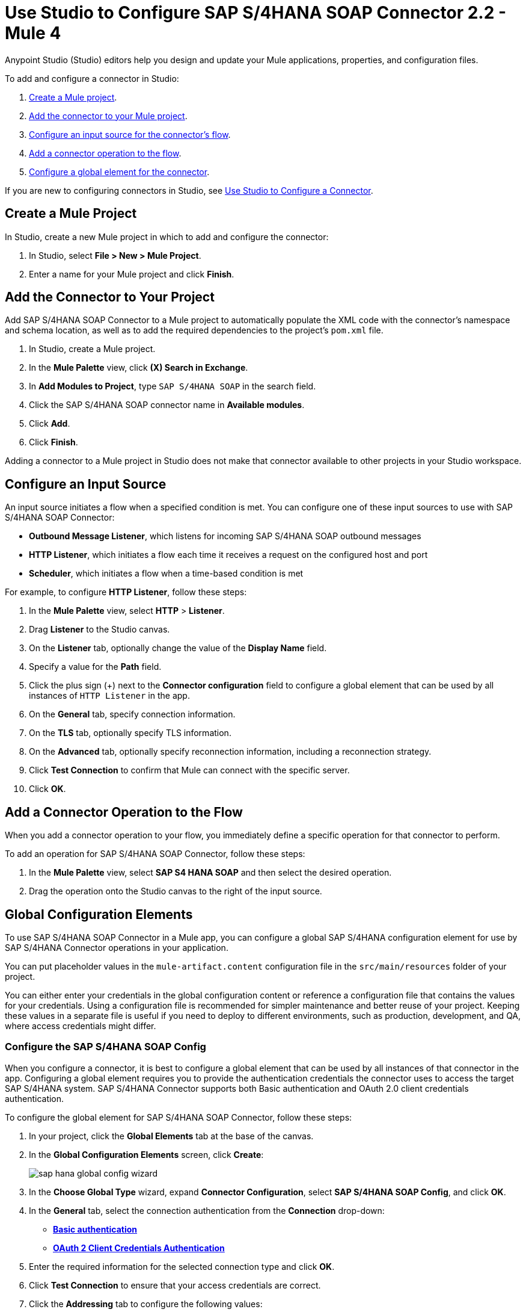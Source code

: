 = Use Studio to Configure SAP S/4HANA SOAP Connector 2.2 - Mule 4
:page-aliases: connectors::sap/sap-s4hana-soap-connector-studio.adoc, onnectors::sap/sap-s4hana-soap-connector-design-center.adoc

Anypoint Studio (Studio) editors help you design and update your Mule applications, properties, and configuration files.

To add and configure a connector in Studio:

. <<create-mule-project,Create a Mule project>>.
. <<add-connector-to-project,Add the connector to your Mule project>>.
. <<configure-input-source,Configure an input source for the connector's flow>>.
. <<add-connector-operation,Add a connector operation to the flow>>.
. <<configure-global-element,Configure a global element for the connector>>.

If you are new to configuring connectors in Studio, see xref:connectors::introduction/intro-config-use-studio.adoc[Use Studio to Configure a Connector].

[[create-mule-project]]
== Create a Mule Project

In Studio, create a new Mule project in which to add and configure the connector:

. In Studio, select *File > New > Mule Project*.
. Enter a name for your Mule project and click *Finish*.

[[add-connector-to-project]]
== Add the Connector to Your Project

Add SAP S/4HANA SOAP Connector to a Mule project to automatically populate the XML code with the connector's namespace and schema location, as well as to add the required dependencies to the project's `pom.xml` file.

. In Studio, create a Mule project.
. In the *Mule Palette* view, click *(X) Search in Exchange*.
. In *Add Modules to Project*, type `SAP S/4HANA SOAP` in the search field.
. Click the SAP S/4HANA SOAP connector name in *Available modules*.
. Click *Add*.
. Click *Finish*.

Adding a connector to a Mule project in Studio does not make that connector available to other projects in your Studio workspace.

[[configure-input-source]]
== Configure an Input Source

An input source initiates a flow when a specified condition is met. You can configure one of these input sources to use with SAP S/4HANA SOAP Connector:

* *Outbound Message Listener*, which listens for incoming SAP S/4HANA SOAP outbound messages
* *HTTP Listener*, which initiates a flow each time it receives a request on the configured host and port
* *Scheduler*, which initiates a flow when a time-based condition is met

For example, to configure *HTTP Listener*, follow these steps:

. In the *Mule Palette* view, select *HTTP* > *Listener*.
. Drag *Listener* to the Studio canvas.
. On the *Listener* tab, optionally change the value of the *Display Name* field.
. Specify a value for the *Path* field.
. Click the plus sign (+) next to the *Connector configuration* field to configure a global element that can be used by all instances of `HTTP Listener` in the app.
. On the *General* tab, specify connection information.
. On the *TLS* tab, optionally specify TLS information.
. On the *Advanced* tab, optionally specify reconnection information, including a reconnection strategy.
. Click *Test Connection* to confirm that Mule can connect with the specific server.
. Click *OK*.

[[add-connector-operation]]
== Add a Connector Operation to the Flow

When you add a connector operation to your flow, you immediately define a specific operation for that connector to perform.

To add an operation for SAP S/4HANA SOAP Connector, follow these steps:

. In the *Mule Palette* view, select *SAP S4 HANA SOAP* and then select the desired operation.
. Drag the operation onto the Studio canvas to the right of the input source.

[[configure-global-element]]
== Global Configuration Elements

To use SAP S/4HANA SOAP Connector in a Mule app, you can configure a global SAP S/4HANA configuration element for use by SAP S/4HANA Connector operations in your application.

You can put placeholder values in the `mule-artifact.content` configuration file in the `src/main/resources` folder of your project.

You can either enter your credentials in the global configuration content or
reference a configuration file that contains the values for your credentials.
Using a configuration file is recommended for simpler maintenance and better reuse of your project. Keeping these values in a separate file is useful if you
need to deploy to different environments, such as production, development, and QA, where access credentials might differ.


=== Configure the SAP S/4HANA SOAP Config

When you configure a connector, it is best to configure a global element that can be used by all instances of that connector in the app. Configuring a global element requires you to provide the authentication credentials the connector uses to access the target SAP S/4HANA system. SAP S/4HANA Connector supports both Basic authentication and OAuth 2.0 client credentials authentication.

To configure the global element for SAP S/4HANA SOAP Connector, follow these steps:

. In your project, click the *Global Elements* tab at the base of the canvas.
. In the *Global Configuration Elements* screen, click *Create*:
+
image::sap-hana-global-config-wizard.png[]
+
. In the *Choose Global Type* wizard, expand *Connector Configuration*, select *SAP S/4HANA SOAP Config*, and click *OK*.
. In the *General* tab, select the connection authentication from the *Connection* drop-down: +
* <<basic_authentication,*Basic authentication*>> +
* <<oauth-client-credentials,*OAuth 2 Client Credentials Authentication*>>
. Enter the required information for the selected connection type and click *OK*.
. Click *Test Connection* to ensure that your access credentials are correct.
. Click the *Addressing* tab to configure the following values:
+
[%header,cols="30s,70a"]
|===
|Studio Field |Description
|Version | WS-Addressing version. If nothing is specified, the connector uses the value from configuration.
|From| Reference of the endpoint where the message originated from. If nothing is specified, the connector uses the value from configuration.
|===

. Click the *Advanced* tab to configure the following values:
+
[%header,cols="30s,70a"]
|===
|Studio Field |Description
|Discovery Service Enabled |Feature switch for service discovery. If disabled, the service discovery relative path is not applied.
|Discovery Service Path | Relative path from the base URL to the service to use for automatic services discovery
|Service directory |Common HTTP directory for all SAP services. You can leave this parameter blank and specify the HTTP directory individually for every service in the unlisted services list.
|Unlisted services |List of services to add to the list of discovered services
|Service discovery resolution timeout | Connection timeout for service discovery
|Service discovery timeout unit | Time unit to use in the service discovery resolution timeout configuration
|Default headers |Custom headers to include in each request sent
|Default query parameter |Custom query parameters to include in each request sent
|TLS configuration |TLS configuration
|Proxy configuration |Configuration for executing requests through a proxy
|===
+
. Click *OK* to save the global connector configuration.

[[basic_authentication]]
=== Basic Authentication

Enter the following information on the *General* tab of the *Global Element Properties* screen to configure Basic authentication:

* *Service Base URL* +
URL of the SAP S/4HANA instance you want to manage
* *Username* +
User name used to initialize the session
* *Password* +
Password used to authenticate the user

[[oauth-client-credentials]]
=== OAuth 2.0 Client Credentials Authentication

Enter the following required information on the *General* tab of the *Global Element Properties* screen to configure OAuth 2.0 client credentials authentication:

* *Service base URL* +
Base URL of the service provider of the SAP S/4HANA system to access from the connector +
All other endpoints are derived from the base URL.
* *Client ID* +
OAuth client ID that is registered with the service provider.
* *Client secret* +
OAuth client secret that corresponds to the client ID and is registered with the service provider.

=== Configure the SAP S/4HANA SOAP Listener Config

Use the Global Element Properties configuration dialog to configure a global element for SAP S/4HANA SOAP Connector:

. In your project, click the *Global Elements* tab at the base of the canvas.
. In the *Global Configuration Elements* screen, click *Create*:
+
image::sap-hana-source-global-config-wizard.png[]
+
. In the *Choose Global Type* wizard, expand *Connector Configuration*, select *SAP S/4HANA SOAP Listener Config*, and click *OK*.
. Configure the following values in the *General* tab:
* *HTTP Listener* +
   Reference to a global HTTPS Listener configuration, for example: `HTTPS_Listener_config`.
   This configuration must be secured by using **HTTPS protocol** in order to receive outbound messages from the SAP S/4HANA system.
* *WSDL Path* +
   Specify the paths to the WSDL definitions to use for resolving metadata keys.
* *Encoding* +
   Character encoding used in the messaging.
. Click *OK* to save the global connector configuration.

It is possible to share the same path between multiple sources, but sources that share a path cannot listen to the same message type.

The list of message types specifies the message types the source can listen to. Message types are built from the provided WSDL definitions. The message type *ANY*, which is always present, allows the source to listen to any outbound message type sent from the SAP S/4HANA system.

== Next Step

After configuring the SAP S/4HANA SOAP Connector for use in Studio, see the
xref:sap-s4hana-soap-connector-examples.adoc[Examples]
topic for more examples of configuring the connector in Studio.

== See Also

https://help.mulesoft.com[MuleSoft Help Center]
